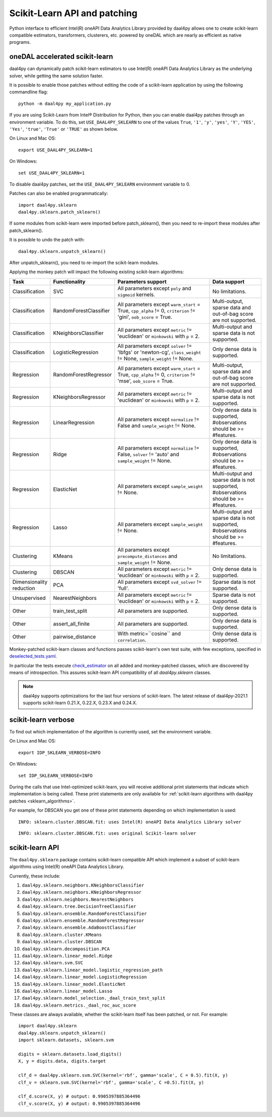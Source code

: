 .. _sklearn:

#############################
Scikit-Learn API and patching
#############################

Python interface to efficient Intel(R) oneAPI Data Analytics Library provided by daal4py allows one
to create scikit-learn compatible estimators, transformers, clusterers, etc. powered by oneDAL which
are nearly as efficient as native programs.

.. _sklearn_patches:

oneDAL accelerated scikit-learn
-------------------------------

daal4py can dynamically patch scikit-learn estimators to use Intel(R) oneAPI Data Analytics Library
as the underlying solver, while getting the same solution faster.

It is possible to enable those patches without editing the code of a scikit-learn application by
using the following commandline flag::

    python -m daal4py my_application.py

If you are using Scikit-Learn from Intel® Distribution for Python, then
you can enable daal4py patches through an environment variable. To do this, set ``USE_DAAL4PY_SKLEARN`` to one of the values
``True``, ``'1'``, ``'y'``, ``'yes'``, ``'Y'``, ``'YES'``, ``'Yes'``, ``'true'``, ``'True'`` or ``'TRUE'`` as shown below.

On Linux and Mac OS::

    export USE_DAAL4PY_SKLEARN=1

On Windows::

    set USE_DAAL4PY_SKLEARN=1

To disable daal4py patches, set the ``USE_DAAL4PY_SKLEARN`` environment variable to 0.

Patches can also be enabled programmatically::

    import daal4py.sklearn
    daal4py.sklearn.patch_sklearn()

If some modules from scikit-learn were imported before patch_sklearn(),
then you need to re-import these modules after patch_sklearn().

It is possible to undo the patch with::

    daal4py.sklearn.unpatch_sklearn()

After unpatch_sklearn(), you need to re-import the scikit-learn modules.

.. _sklearn_algorithms:

Applying the monkey patch will impact the following existing scikit-learn
algorithms:

.. list-table::
   :widths: 10 10 30 15
   :header-rows: 1
   :align: left

   * - Task
     - Functionality
     - Parameters support
     - Data support
   * - Classification
     - SVC
     - All parameters except ``poly`` and ``sigmoid`` kernels.
     - No limitations.
   * - Classification
     - RandomForestClassifier
     - All parameters except ``warm_start`` = True, ``cpp_alpha`` != 0, ``criterion`` != 'gini', ``oob_score`` = True.
     - Multi-output, sparse data and out-of-bag score are not supported.
   * - Classification
     - KNeighborsClassifier
     - All parameters except ``metric`` != 'euclidean' or ``minkowski`` with ``p`` = 2.
     - Multi-output and sparse data is not supported.
   * - Classification
     - LogisticRegression
     - All parameters except ``solver`` != 'lbfgs' or 'newton-cg', ``class_weight`` != None, ``sample_weight`` != None.
     - Only dense data is supported.
   * - Regression
     - RandomForestRegressor
     - All parameters except ``warm_start`` = True, ``cpp_alpha`` != 0, ``criterion`` != 'mse', ``oob_score`` = True.
     - Multi-output, sparse data and out-of-bag score are not supported.
   * - Regression
     - KNeighborsRegressor
     - All parameters except ``metric`` != 'euclidean' or ``minkowski`` with ``p`` = 2.
     - Multi-output and sparse data is not supported.
   * - Regression
     - LinearRegression
     - All parameters except ``normalize`` != False and ``sample_weight`` != None.
     - Only dense data is supported, #observations should be >= #features.
   * - Regression
     - Ridge
     - All parameters except ``normalize`` != False, ``solver`` != 'auto' and ``sample_weight`` != None.
     - Only dense data is supported, #observations should be >= #features.
   * - Regression
     - ElasticNet
     - All parameters except ``sample_weight`` != None.
     - Multi-output and sparse data is not supported, #observations should be >= #features.
   * - Regression
     - Lasso
     - All parameters except ``sample_weight`` != None.
     - Multi-output and sparse data is not supported, #observations should be >= #features.
   * - Clustering
     - KMeans
     - All parameters except ``precompute_distances`` and ``sample_weight`` != None.
     - No limitations.
   * - Clustering
     - DBSCAN
     - All parameters except ``metric`` != 'euclidean' or ``minkowski`` with ``p`` = 2.
     - Only dense data is supported.
   * - Dimensionality reduction
     - PCA
     - All parameters except ``svd_solver`` != 'full'.
     - Sparse data is not supported.
   * - Unsupervised
     - NearestNeighbors
     - All parameters except ``metric`` != 'euclidean' or ``minkowski`` with ``p`` = 2.
     - Sparse data is not supported.
   * - Other
     - train_test_split
     - All parameters are supported.
     - Only dense data is supported.
   * - Other
     - assert_all_finite
     - All parameters are supported.
     - Only dense data is supported.
   * - Other
     - pairwise_distance
     - With metric=``cosine`` and ``correlation``.
     - Only dense data is supported.


Monkey-patched scikit-learn classes and functions passes scikit-learn's own test
suite, with few exceptions, specified in `deselected_tests.yaml
<https://github.com/IntelPython/daal4py/blob/master/deselected_tests.yaml>`__.

In particular the tests execute `check_estimator
<https://scikit-learn.org/stable/modules/generated/sklearn.utils.estimator_checks.check_estimator.html>`__
on all added and monkey-patched classes, which are discovered by means of
introspection. This assures scikit-learn API compatibility of all
`daal4py.sklearn` classes.

.. note::
    daal4py supports optimizations for the last four versions of scikit-learn.
    The latest release of daal4py-2021.1 supports scikit-learn 0.21.X, 0.22.X, 0.23.X and 0.24.X.

.. _sklearn_verbose:

scikit-learn verbose
--------------------

To find out which implementation of the algorithm is currently used,
set the environment variable.

On Linux and Mac OS::

    export IDP_SKLEARN_VERBOSE=INFO

On Windows::

    set IDP_SKLEARN_VERBOSE=INFO

During the calls that use Intel-optimized scikit-learn, you will receive additional print statements
that indicate which implementation is being called.
These print statements are only available for :ref:`scikit-learn algorithms with daal4py patches <sklearn_algorithms>`.

For example, for DBSCAN you get one of these print statements depending on which implementation is used::

    INFO: sklearn.cluster.DBSCAN.fit: uses Intel(R) oneAPI Data Analytics Library solver

::

    INFO: sklearn.cluster.DBSCAN.fit: uses original Scikit-learn solver


.. _sklearn_api:

scikit-learn API
----------------

The ``daal4py.sklearn`` package contains scikit-learn compatible API which
implement a subset of scikit-learn algorithms using Intel(R) oneAPI Data Analytics Library.

Currently, these include:

1. ``daal4py.sklearn.neighbors.KNeighborsClassifier``
2. ``daal4py.sklearn.neighbors.KNeighborsRegressor``
3. ``daal4py.sklearn.neighbors.NearestNeighbors``
4. ``daal4py.sklearn.tree.DecisionTreeClassifier``
5. ``daal4py.sklearn.ensemble.RandomForestClassifier``
6. ``daal4py.sklearn.ensemble.RandomForestRegressor``
7. ``daal4py.sklearn.ensemble.AdaBoostClassifier``
8. ``daal4py.sklearn.cluster.KMeans``
9. ``daal4py.sklearn.cluster.DBSCAN``
10. ``daal4py.sklearn.decomposition.PCA``
11. ``daal4py.sklearn.linear_model.Ridge``
12. ``daal4py.sklearn.svm.SVC``
13. ``daal4py.sklearn.linear_model.logistic_regression_path``
14. ``daal4py.sklearn.linear_model.LogisticRegression``
15. ``daal4py.sklearn.linear_model.ElasticNet``
16. ``daal4py.sklearn.linear_model.Lasso``
17. ``daal4py.sklearn.model_selection._daal_train_test_split``
18. ``daal4py.sklearn.metrics._daal_roc_auc_score``

These classes are always available, whether the scikit-learn itself has been
patched, or not. For example::

    import daal4py.sklearn
    daal4py.sklearn.unpatch_sklearn()
    import sklearn.datasets, sklearn.svm

    digits = sklearn.datasets.load_digits()
    X, y = digits.data, digits.target

    clf_d = daal4py.sklearn.svm.SVC(kernel='rbf', gamma='scale', C = 0.5).fit(X, y)
    clf_v = sklearn.svm.SVC(kernel='rbf', gamma='scale', C =0.5).fit(X, y)

    clf_d.score(X, y) # output: 0.9905397885364496
    clf_v.score(X, y) # output: 0.9905397885364496
